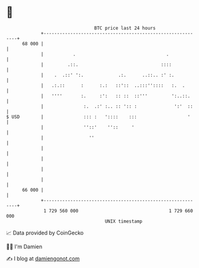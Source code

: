 * 👋

#+begin_example
                                    BTC price last 24 hours                    
                +------------------------------------------------------------+ 
         68 000 |                                                            | 
                |           .                                  .             | 
                |         .::.                               ::::            | 
                |    .  .::' ':.             .:.      ..::.. :' :.           | 
                |   .:.::      :      :.:   ::'::  ..:::''::::   :.  .       | 
                |   ''''       :.     :':   :: ::  ::'''         ':..::.     | 
                |               :.  .:' :.. :: ':: :              ':'  ::    | 
   $ USD        |               ::: :   '::::    :::                   '     | 
                |               ''::'    ''::     '                          | 
                |                 ''                                         | 
                |                                                            | 
                |                                                            | 
                |                                                            | 
                |                                                            | 
         66 000 |                                                            | 
                +------------------------------------------------------------+ 
                 1 729 560 000                                  1 729 660 000  
                                        UNIX timestamp                         
#+end_example
📈 Data provided by CoinGecko

🧑‍💻 I'm Damien

✍️ I blog at [[https://www.damiengonot.com][damiengonot.com]]
